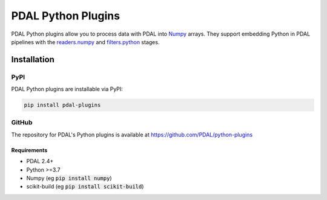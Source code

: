 ================================================================================
PDAL Python Plugins
================================================================================

PDAL Python plugins allow you to process data with PDAL into
`Numpy <http://www.numpy.org/>`__ arrays.
They support embedding Python in PDAL pipelines with the
`readers.numpy <https://pdal.io/stages/readers.numpy.html>`__ and
`filters.python <https://pdal.io/stages/filters.python.html>`__ stages.

Installation
--------------------------------------------------------------------------------

PyPI
................................................................................

PDAL Python plugins are installable via PyPI:

.. code-block::

    pip install pdal-plugins

GitHub
................................................................................

The repository for PDAL's Python plugins is available at https://github.com/PDAL/python-plugins

.. image:: https://github.com/PDAL/python-plugins/workflows/Build/badge.svg
   :target: https://github.com/PDAL/python-plugins/actions?query=workflow%3ABuild

Requirements
================================================================================

* PDAL 2.4+
* Python >=3.7
* Numpy (eg :code:`pip install numpy`)
* scikit-build (eg :code:`pip install scikit-build`)

